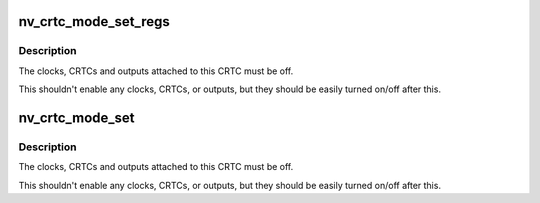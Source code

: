 .. -*- coding: utf-8; mode: rst -*-
.. src-file: drivers/gpu/drm/nouveau/dispnv04/crtc.c

.. _`nv_crtc_mode_set_regs`:

nv_crtc_mode_set_regs
=====================

.. c:function:: void nv_crtc_mode_set_regs(struct drm_crtc *crtc, struct drm_display_mode *mode)

    :param struct drm_crtc \*crtc:
        *undescribed*

    :param struct drm_display_mode \*mode:
        *undescribed*

.. _`nv_crtc_mode_set_regs.description`:

Description
-----------

The clocks, CRTCs and outputs attached to this CRTC must be off.

This shouldn't enable any clocks, CRTCs, or outputs, but they should
be easily turned on/off after this.

.. _`nv_crtc_mode_set`:

nv_crtc_mode_set
================

.. c:function:: int nv_crtc_mode_set(struct drm_crtc *crtc, struct drm_display_mode *mode, struct drm_display_mode *adjusted_mode, int x, int y, struct drm_framebuffer *old_fb)

    :param struct drm_crtc \*crtc:
        *undescribed*

    :param struct drm_display_mode \*mode:
        *undescribed*

    :param struct drm_display_mode \*adjusted_mode:
        *undescribed*

    :param int x:
        *undescribed*

    :param int y:
        *undescribed*

    :param struct drm_framebuffer \*old_fb:
        *undescribed*

.. _`nv_crtc_mode_set.description`:

Description
-----------

The clocks, CRTCs and outputs attached to this CRTC must be off.

This shouldn't enable any clocks, CRTCs, or outputs, but they should
be easily turned on/off after this.

.. This file was automatic generated / don't edit.

